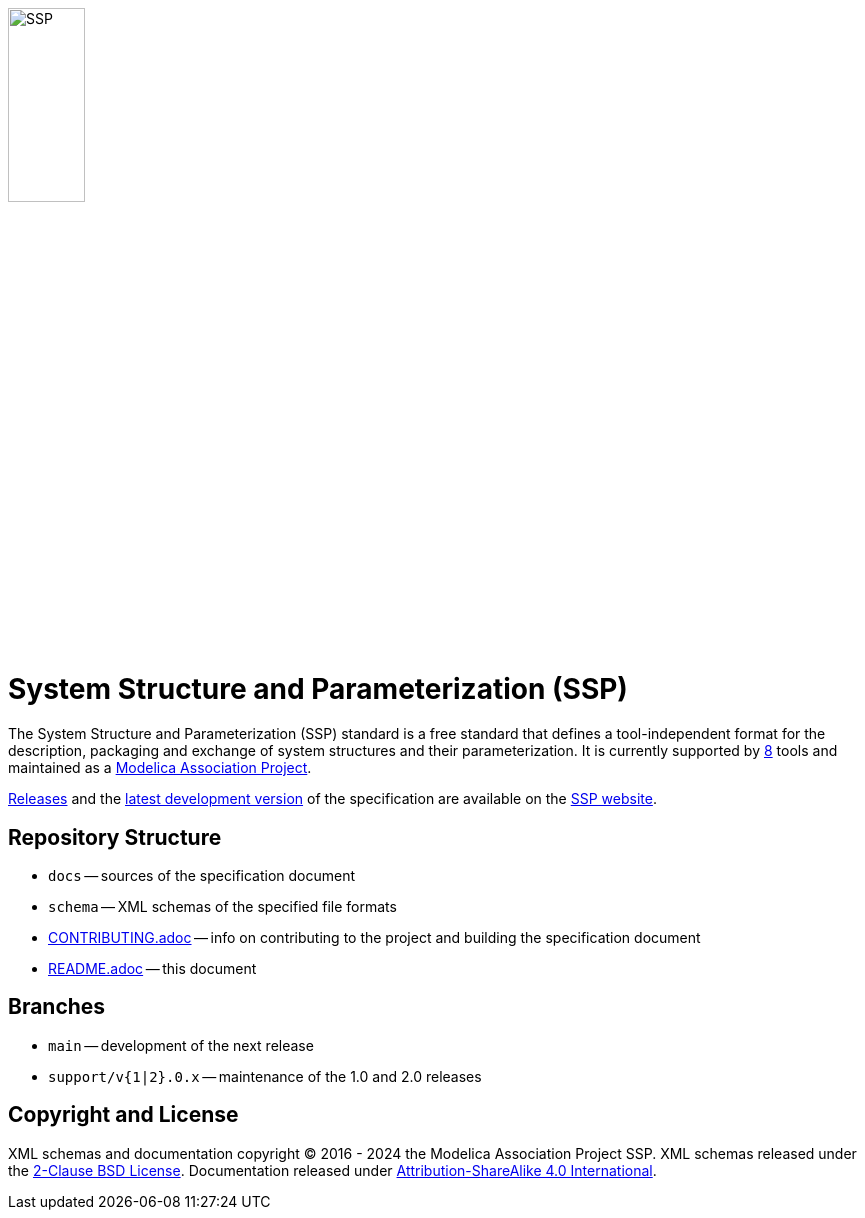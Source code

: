 image::docs/images/SSP.svg[width=30%,align="center"]

= System Structure and Parameterization (SSP)

The System Structure and Parameterization (SSP) standard is a free standard that defines a tool-independent format for the description, packaging and exchange of system structures and their parameterization.
It is currently supported by https://ssp-standard.org/tools/[8] tools and maintained as a https://modelica.org/projects[Modelica Association Project].

https://ssp-standard.org/[Releases] and the https://ssp-standard.org/docs/main/[latest development version] of the specification are available on the https://ssp-standard.org/[SSP website].

== Repository Structure

- `docs` -- sources of the specification document
- `schema` -- XML schemas of the specified file formats
- <<CONTRIBUTING.adoc#,CONTRIBUTING.adoc>> -- info on contributing to the project and building the specification document
- <<README.adoc#,README.adoc>> -- this document

== Branches

- `main` -- development of the next release
- `support/v{1|2}.0.x` -- maintenance of the 1.0 and 2.0 releases

== Copyright and License

XML schemas and documentation copyright (C) 2016 - 2024 the Modelica Association Project SSP.
XML schemas released under the https://opensource.org/licenses/BSD-2-Clause[2-Clause BSD License].
Documentation released under https://creativecommons.org/licenses/by-sa/4.0/[Attribution-ShareAlike 4.0 International].
